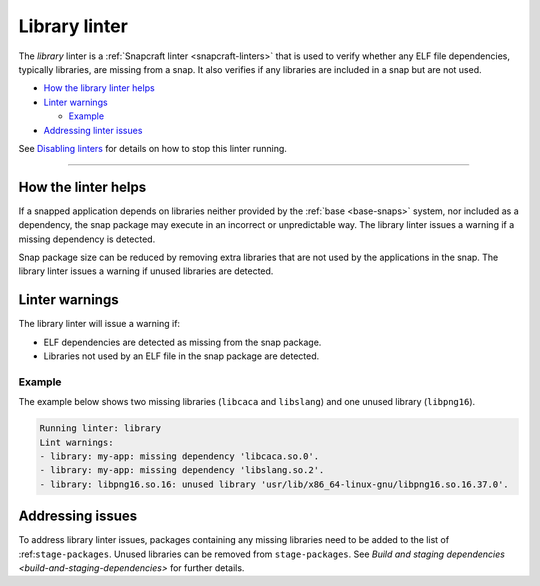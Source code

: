 .. 32229.md

.. _library-linter:

Library linter
==============

The *library* linter is a :ref:`Snapcraft linter <snapcraft-linters>` that is used to verify whether any ELF file dependencies, typically libraries, are missing from a snap. It also verifies if any libraries are included in a snap but are not used.

-  `How the library linter helps <library-linter-heading--help_>`__
-  `Linter warnings <library-linter-heading--warnings_>`__

   -  `Example <library-linter-heading--warnings-example_>`__

-  `Addressing linter issues <library-linter-heading--issues_>`__

See `Disabling linters <snapcraft-linters.md#library-linter-heading--disable>`__ for details on how to stop this linter running.

--------------


.. _library-linter-heading--help:

How the linter helps
--------------------

If a snapped application depends on libraries neither provided by the :ref:`base <base-snaps>` system, nor included as a dependency, the snap package may execute in an incorrect or unpredictable way. The library linter issues a warning if a missing dependency is detected.

Snap package size can be reduced by removing extra libraries that are not used by the applications in the snap. The library linter issues a warning if unused libraries are detected.


.. _library-linter-heading--warnings:

Linter warnings
---------------

The library linter will issue a warning if:

-  ELF dependencies are detected as missing from the snap package.
-  Libraries not used by an ELF file in the snap package are detected.


.. _library-linter-heading--warnings-example:

Example
~~~~~~~

The example below shows two missing libraries (``libcaca`` and ``libslang``) and one unused library (``libpng16``).

.. code:: text

   Running linter: library
   Lint warnings:
   - library: my-app: missing dependency 'libcaca.so.0'.
   - library: my-app: missing dependency 'libslang.so.2'.
   - library: libpng16.so.16: unused library 'usr/lib/x86_64-linux-gnu/libpng16.so.16.37.0'.


.. _library-linter-heading--issues:

Addressing issues
-----------------

To address library linter issues, packages containing any missing libraries need to be added to the list of :ref:``stage-packages``. Unused libraries can be removed from ``stage-packages``. See `Build and staging dependencies <build-and-staging-dependencies>` for further details.
